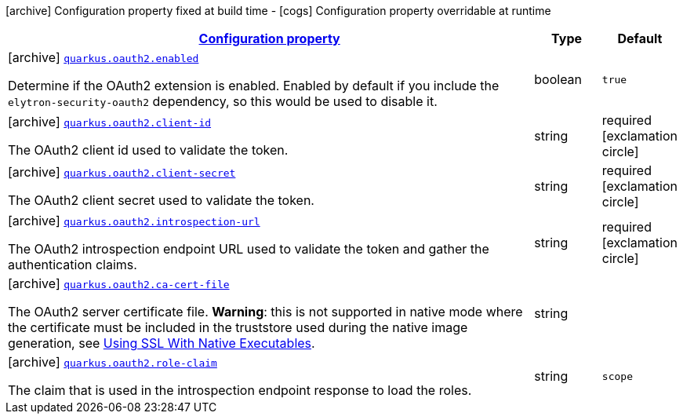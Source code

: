 [.configuration-legend]
icon:archive[title=Fixed at build time] Configuration property fixed at build time - icon:cogs[title=Overridable at runtime]️ Configuration property overridable at runtime 

[.configuration-reference, cols="80,.^10,.^10"]
|===

h|[[quarkus-oauth2-o-auth2-config_configuration]]link:#quarkus-oauth2-o-auth2-config_configuration[Configuration property]

h|Type
h|Default

a|icon:archive[title=Fixed at build time] [[quarkus-oauth2-o-auth2-config_quarkus.oauth2.enabled]]`link:#quarkus-oauth2-o-auth2-config_quarkus.oauth2.enabled[quarkus.oauth2.enabled]`

[.description]
--
Determine if the OAuth2 extension is enabled. Enabled by default if you include the `elytron-security-oauth2` dependency, so this would be used to disable it.
--|boolean 
|`true`


a|icon:archive[title=Fixed at build time] [[quarkus-oauth2-o-auth2-config_quarkus.oauth2.client-id]]`link:#quarkus-oauth2-o-auth2-config_quarkus.oauth2.client-id[quarkus.oauth2.client-id]`

[.description]
--
The OAuth2 client id used to validate the token.
--|string 
|required icon:exclamation-circle[title=Configuration property is required]


a|icon:archive[title=Fixed at build time] [[quarkus-oauth2-o-auth2-config_quarkus.oauth2.client-secret]]`link:#quarkus-oauth2-o-auth2-config_quarkus.oauth2.client-secret[quarkus.oauth2.client-secret]`

[.description]
--
The OAuth2 client secret used to validate the token.
--|string 
|required icon:exclamation-circle[title=Configuration property is required]


a|icon:archive[title=Fixed at build time] [[quarkus-oauth2-o-auth2-config_quarkus.oauth2.introspection-url]]`link:#quarkus-oauth2-o-auth2-config_quarkus.oauth2.introspection-url[quarkus.oauth2.introspection-url]`

[.description]
--
The OAuth2 introspection endpoint URL used to validate the token and gather the authentication claims.
--|string 
|required icon:exclamation-circle[title=Configuration property is required]


a|icon:archive[title=Fixed at build time] [[quarkus-oauth2-o-auth2-config_quarkus.oauth2.ca-cert-file]]`link:#quarkus-oauth2-o-auth2-config_quarkus.oauth2.ca-cert-file[quarkus.oauth2.ca-cert-file]`

[.description]
--
The OAuth2 server certificate file. *Warning*: this is not supported in native mode where the certificate must be included in the truststore used during the native image generation, see link:native-and-ssl.html[Using SSL With Native Executables].
--|string 
|


a|icon:archive[title=Fixed at build time] [[quarkus-oauth2-o-auth2-config_quarkus.oauth2.role-claim]]`link:#quarkus-oauth2-o-auth2-config_quarkus.oauth2.role-claim[quarkus.oauth2.role-claim]`

[.description]
--
The claim that is used in the introspection endpoint response to load the roles.
--|string 
|`scope`

|===